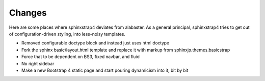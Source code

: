 Changes
=======

Here are some places where sphinxstrap4 deviates from alabaster. As a general
principal, sphinxstrap4 tries to get out of configuration-driven styling,
into less-noisy templates.

- Removed configurable doctype block and instead just uses html doctype

- Fork the sphinx basic/layout.html template and replace it with markup from
  sphinxjp.themes.basicstrap

- Force that to be dependent on BS3, fixed navbar, and fluid

- No right sidebar

- Make a new Bootstrap 4 static page and start pouring dynamicism into it, bit by bit